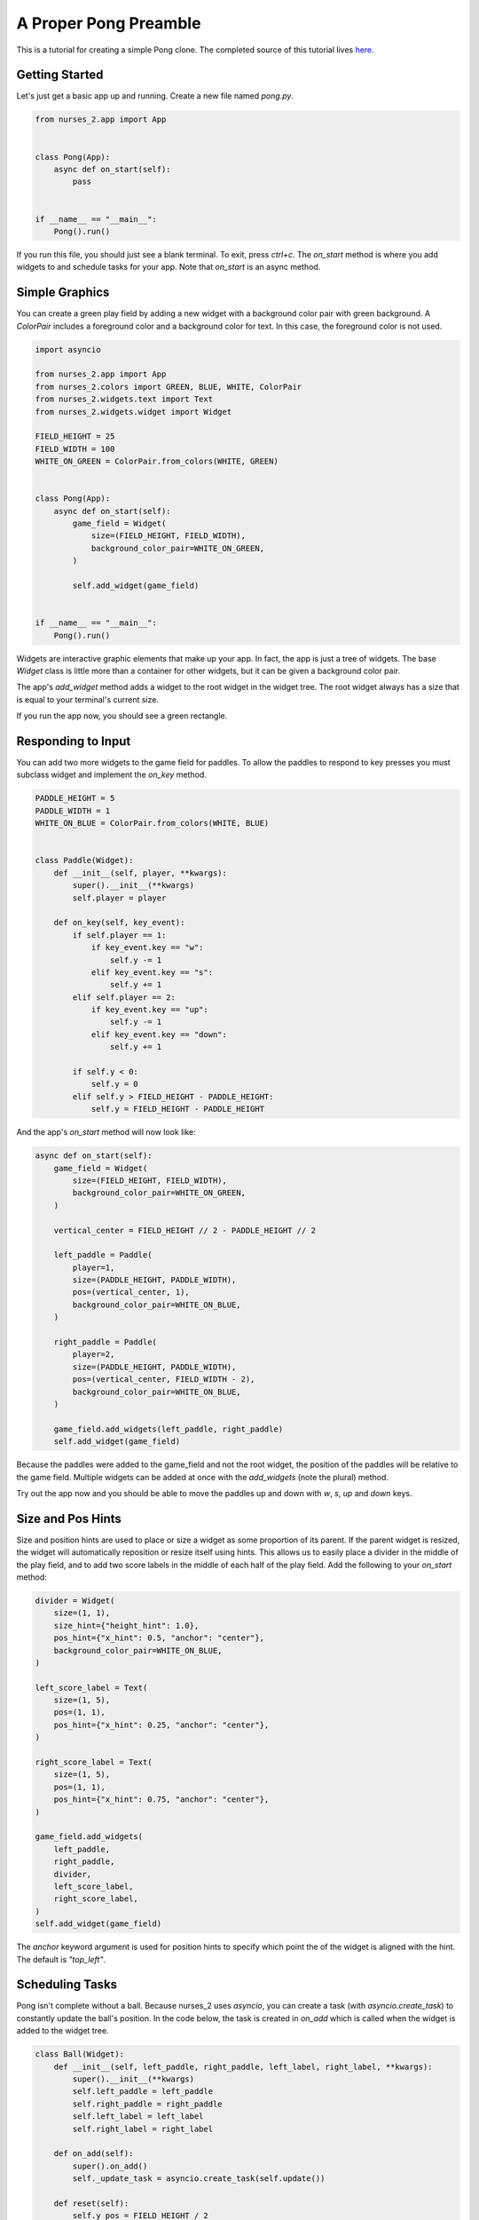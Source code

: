 ######################
A Proper Pong Preamble
######################

This is a tutorial for creating a simple Pong clone. The completed source of this tutorial lives
`here <https://github.com/salt-die/nurses_2/blob/main/examples/advanced/pong.py>`_.


Getting Started
---------------

Let's just get a basic app up and running. Create a new file named `pong.py`.

.. code-block:: python

    from nurses_2.app import App


    class Pong(App):
        async def on_start(self):
            pass


    if __name__ == "__main__":
        Pong().run()

If you run this file, you should just see a blank terminal. To exit, press `ctrl+c`. The `on_start` method
is where you add widgets to and schedule tasks for your app. Note that `on_start` is an async method.

Simple Graphics
---------------
You can create a green play field by adding a new widget with a background color pair with green background.
A `ColorPair` includes a foreground color and a background color for text. In this case, the foreground
color is not used.

.. code-block:: python

    import asyncio

    from nurses_2.app import App
    from nurses_2.colors import GREEN, BLUE, WHITE, ColorPair
    from nurses_2.widgets.text import Text
    from nurses_2.widgets.widget import Widget

    FIELD_HEIGHT = 25
    FIELD_WIDTH = 100
    WHITE_ON_GREEN = ColorPair.from_colors(WHITE, GREEN)


    class Pong(App):
        async def on_start(self):
            game_field = Widget(
                size=(FIELD_HEIGHT, FIELD_WIDTH),
                background_color_pair=WHITE_ON_GREEN,
            )

            self.add_widget(game_field)


    if __name__ == "__main__":
        Pong().run()

Widgets are interactive graphic elements that make up your app. In fact, the app is just a tree of widgets.
The base `Widget` class is little more than a container for other widgets, but it can be given a background color pair.

The app's `add_widget` method adds a widget to the root widget in the widget tree. The root widget always has a size
that is equal to your terminal's current size.

If you run the app now, you should see a green rectangle.


Responding to Input
-------------------
You can add two more widgets to the game field for paddles. To allow the paddles to respond to key presses you must
subclass widget and implement the `on_key` method.

.. code-block:: python

    PADDLE_HEIGHT = 5
    PADDLE_WIDTH = 1
    WHITE_ON_BLUE = ColorPair.from_colors(WHITE, BLUE)


    class Paddle(Widget):
        def __init__(self, player, **kwargs):
            super().__init__(**kwargs)
            self.player = player

        def on_key(self, key_event):
            if self.player == 1:
                if key_event.key == "w":
                    self.y -= 1
                elif key_event.key == "s":
                    self.y += 1
            elif self.player == 2:
                if key_event.key == "up":
                    self.y -= 1
                elif key_event.key == "down":
                    self.y += 1

            if self.y < 0:
                self.y = 0
            elif self.y > FIELD_HEIGHT - PADDLE_HEIGHT:
                self.y = FIELD_HEIGHT - PADDLE_HEIGHT

And the app's `on_start` method will now look like:

.. code-block:: python

    async def on_start(self):
        game_field = Widget(
            size=(FIELD_HEIGHT, FIELD_WIDTH),
            background_color_pair=WHITE_ON_GREEN,
        )

        vertical_center = FIELD_HEIGHT // 2 - PADDLE_HEIGHT // 2

        left_paddle = Paddle(
            player=1,
            size=(PADDLE_HEIGHT, PADDLE_WIDTH),
            pos=(vertical_center, 1),
            background_color_pair=WHITE_ON_BLUE,
        )

        right_paddle = Paddle(
            player=2,
            size=(PADDLE_HEIGHT, PADDLE_WIDTH),
            pos=(vertical_center, FIELD_WIDTH - 2),
            background_color_pair=WHITE_ON_BLUE,
        )

        game_field.add_widgets(left_paddle, right_paddle)
        self.add_widget(game_field)

Because the paddles were added to the game_field and not the root widget, the position of the paddles
will be relative to the game field. Multiple widgets can be added at once with the `add_widgets` (note the plural)
method.

Try out the app now and you should be able to move the paddles up and down with `w`, `s`, `up` and `down` keys.

Size and Pos Hints
------------------
Size and position hints are used to place or size a widget as some proportion of its parent. If the
parent widget is resized, the widget will automatically reposition or resize itself using hints.
This allows us to easily place a divider in the middle of the play field, and to add two score labels
in the middle of each half of the play field. Add the following to your `on_start` method:

.. code-block:: python

    divider = Widget(
        size=(1, 1),
        size_hint={"height_hint": 1.0},
        pos_hint={"x_hint": 0.5, "anchor": "center"},
        background_color_pair=WHITE_ON_BLUE,
    )

    left_score_label = Text(
        size=(1, 5),
        pos=(1, 1),
        pos_hint={"x_hint": 0.25, "anchor": "center"},
    )

    right_score_label = Text(
        size=(1, 5),
        pos=(1, 1),
        pos_hint={"x_hint": 0.75, "anchor": "center"},
    )

    game_field.add_widgets(
        left_paddle,
        right_paddle,
        divider,
        left_score_label,
        right_score_label,
    )
    self.add_widget(game_field)

The `anchor` keyword argument is used for position hints to specify which point the of the widget
is aligned with the hint. The default is `"top_left"`.

Scheduling Tasks
----------------
Pong isn't complete without a ball. Because nurses_2 uses `asyncio`, you can create a task (with `asyncio.create_task`)
to constantly update the ball's position. In the code below, the task is created in `on_add` which is
called when the widget is added to the widget tree.

.. code-block:: python

    class Ball(Widget):
        def __init__(self, left_paddle, right_paddle, left_label, right_label, **kwargs):
            super().__init__(**kwargs)
            self.left_paddle = left_paddle
            self.right_paddle = right_paddle
            self.left_label = left_label
            self.right_label = right_label

        def on_add(self):
            super().on_add()
            self._update_task = asyncio.create_task(self.update())

        def reset(self):
            self.y_pos = FIELD_HEIGHT / 2
            self.x_pos = FIELD_WIDTH / 2 - 1
            self.y_velocity = 0.0
            self.x_velocity = 1.0
            self.speed = 0.04

        def bounce_paddle(self, paddle: Widget):
            self.x_pos -= 2 * self.x_velocity
            x_sgn = 1 if self.x_velocity > 0 else -1

            center_y = paddle.height // 2
            intersect = max(min(paddle.y + center_y - self.y, 0.95), -0.95)
            normalized = intersect / center_y
            self.y_velocity = -normalized
            self.x_velocity = -x_sgn * (1 - normalized**2) ** .5

            self.speed = max(0, self.speed - .001)

        async def update(self):
            self.reset()
            left_score = right_score = 0
            self.left_label.add_str(f"{0:^5}")
            self.right_label.add_str(f"{0:^5}")

            while True:
                # Update ball position.
                self.y_pos += self.y_velocity
                self.x_pos += self.x_velocity

                # Does ball collide with a paddle?
                if self.collides_widget(self.left_paddle):
                    self.bounce_paddle(self.left_paddle)
                elif self.collides_widget(self.right_paddle):
                    self.bounce_paddle(self.right_paddle)

                # Bounce off the top or bottom of the play field.
                if self.y_pos < 0 or self.y_pos >= FIELD_HEIGHT:
                    self.y_velocity *= -1
                    self.y_pos += 2 * self.y_velocity

                # If out of bounds, update the score.
                if self.x_pos < 0:
                    self.reset()
                    right_score += 1
                    self.right_label.add_str(f"{right_score:^5}")
                elif self.x_pos >= FIELD_WIDTH:
                    self.reset()
                    left_score += 1
                    self.left_label.add_str(f"{left_score:^5}")

                self.y = int(self.y_pos)
                self.x = int(self.x_pos)

                await asyncio.sleep(self.speed)

Finally, add the ball to the game field.

.. code-block:: python

    ball = Ball(
        left_paddle,
        right_paddle,
        left_score_label,
        right_score_label,
        size=(1, 2),
        background_color_pair=WHITE_ON_BLUE,
    )

    game_field.add_widgets(
        left_paddle,
        right_paddle,
        divider,
        left_score_label,
        right_score_label,
    )
    self.add_widget(game_field)

Running the file now should give a complete pong game! Nice!

Now What?
---------
This is only scraping the surface of nurses_2! For future improvements, you could:

* Use images or animations for the game field, paddles, or ball.
* Trigger an animation or graphical effect when the ball collides with the paddle or goes out of bounds.
* Move the paddles with the mouse.
* Add blocks to break.
